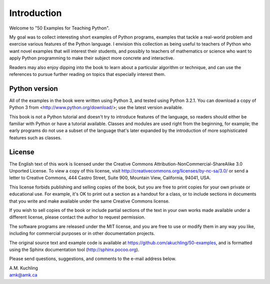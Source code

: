 *******************
Introduction
*******************

Welcome to "50 Examples for Teaching Python".

My goal was to collect interesting short examples of Python programs,
examples that tackle a real-world problem and exercise various
features of the Python language.  I envision this collection as being
useful to teachers of Python who want novel examples that will
interest their students, and possibly to teachers of mathematics or
science who want to apply Python programming to make their subject
more concrete and interactive.

Readers may also enjoy dipping into the book to learn about a
particular algorithm or technique, and can use the references to
pursue further reading on topics that especially interest them.


Python version
========================================

All of the examples in the book were written using Python 3, and
tested using Python 3.2.1.  You can download a copy of Python 3 from
<http://www.python.org/download/>; use the latest version available.

This book is not a Python tutorial and doesn't try to introduce
features of the language, so readers should either be familiar with
Python or have a tutorial available.  Classes and modules are used
right from the beginning, for example; the early programs do not use a
subset of the language that's later expanded by the introduction of
more sophisticated features such as classes.


License
==================================================

The English text of this work is licensed under the Creative Commons
Attribution-NonCommercial-ShareAlike 3.0 Unported License. To view a
copy of this license, visit
http://creativecommons.org/licenses/by-nc-sa/3.0/ or send a letter to
Creative Commons, 444 Castro Street, Suite 900, Mountain View,
California, 94041, USA.

This license forbids publishing and selling copies of the book, but
you are free to print copies for your own private or educational use.
For example, it's OK to print out a section as a handout for a class,
or to include sections in documents that you write and make available
under the same Creative Commons license.

If you wish to sell copies of the book or include partial sections of
the text in your own works made available under a different license,
please contact the author to request permission.  

The software programs are released under the MIT license, and you are
free to use or modify them in any way you like, including for
commercial purposes or in other documentation projects.

The original source text and example code is available at
https://github.com/akuchling/50-examples, and is formatted
using the Sphinx documentation tool (http://sphinx.pocoo.org).

Please send questions, suggestions, and comments to 
the e-mail address below.

|  A.M. Kuchling
|  amk@amk.ca


